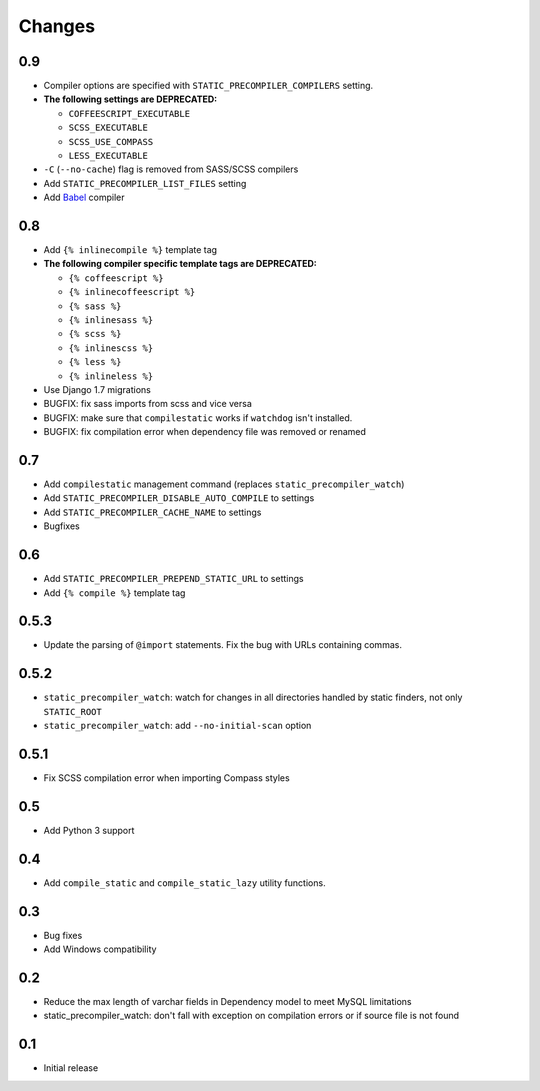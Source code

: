 =======
Changes
=======

0.9
===

- Compiler options are specified with ``STATIC_PRECOMPILER_COMPILERS`` setting.
- **The following settings are DEPRECATED:**

  * ``COFFEESCRIPT_EXECUTABLE``
  * ``SCSS_EXECUTABLE``
  * ``SCSS_USE_COMPASS``
  * ``LESS_EXECUTABLE``
- ``-C`` (``--no-cache``) flag is removed from SASS/SCSS compilers
- Add ``STATIC_PRECOMPILER_LIST_FILES`` setting
- Add `Babel <https://babeljs.io>`_ compiler

0.8
===

- Add ``{% inlinecompile %}`` template tag
- **The following compiler specific template tags are DEPRECATED:**

  * ``{% coffeescript %}``
  * ``{% inlinecoffeescript %}``
  * ``{% sass %}``
  * ``{% inlinesass %}``
  * ``{% scss %}``
  * ``{% inlinescss %}``
  * ``{% less %}``
  * ``{% inlineless %}``
- Use Django 1.7 migrations
- BUGFIX: fix sass imports from scss and vice versa
- BUGFIX: make sure that ``compilestatic`` works if ``watchdog`` isn't installed.
- BUGFIX: fix compilation error when dependency file was removed or renamed

0.7
===

- Add ``compilestatic`` management command (replaces ``static_precompiler_watch``)
- Add ``STATIC_PRECOMPILER_DISABLE_AUTO_COMPILE`` to settings
- Add ``STATIC_PRECOMPILER_CACHE_NAME`` to settings
- Bugfixes

0.6
===

- Add ``STATIC_PRECOMPILER_PREPEND_STATIC_URL`` to settings
- Add ``{% compile %}`` template tag

0.5.3
=====

- Update the parsing of ``@import`` statements. Fix the bug with URLs containing commas.

0.5.2
=====

- ``static_precompiler_watch``: watch for changes in all directories handled by static finders, not only ``STATIC_ROOT``
- ``static_precompiler_watch``: add ``--no-initial-scan`` option

0.5.1
=====

- Fix SCSS compilation error when importing Compass styles

0.5
===

- Add Python 3 support

0.4
===

- Add ``compile_static`` and ``compile_static_lazy`` utility functions.

0.3
===

- Bug fixes
- Add Windows compatibility


0.2
===

- Reduce the max length of varchar fields in Dependency model to meet MySQL limitations
- static_precompiler_watch: don't fall with exception on compilation errors or if
  source file is not found

0.1
===

- Initial release
